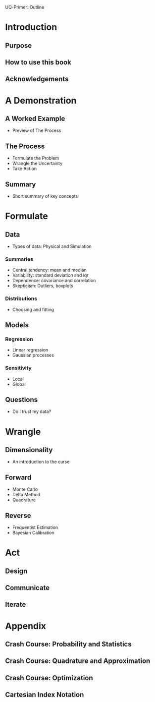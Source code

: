 UQ-Primer: Outline

* Introduction
** Purpose
** How to use this book
** Acknowledgements

* A Demonstration
** A Worked Example
- Preview of The Process

** The Process
- Formulate the Problem
- Wrangle the Uncertainty
- Take Action

** Summary
- Short summary of key concepts

* Formulate
** Data
- Types of data: Physical and Simulation

*** Summaries
- Central tendency: mean and median
- Variability: standard deviation and iqr
- Dependence: covariance and correlation
- Skepticism: Outliers, boxplots

*** Distributions
- Choosing and fitting

** Models
*** Regression
- Linear regression
- Gaussian processes
*** Sensitivity
- Local
- Global

** Questions
- Do I trust my data?

* Wrangle
** Dimensionality
- An introduction to the curse

** Forward
- Monte Carlo
- Delta Method
- Quadrature

** Reverse
- Frequentist Estimation
- Bayesian Calibration

* Act
** Design
** Communicate
** Iterate

* Appendix
** Crash Course: Probability and Statistics
** Crash Course: Quadrature and Approximation
** Crash Course: Optimization
** Cartesian Index Notation
